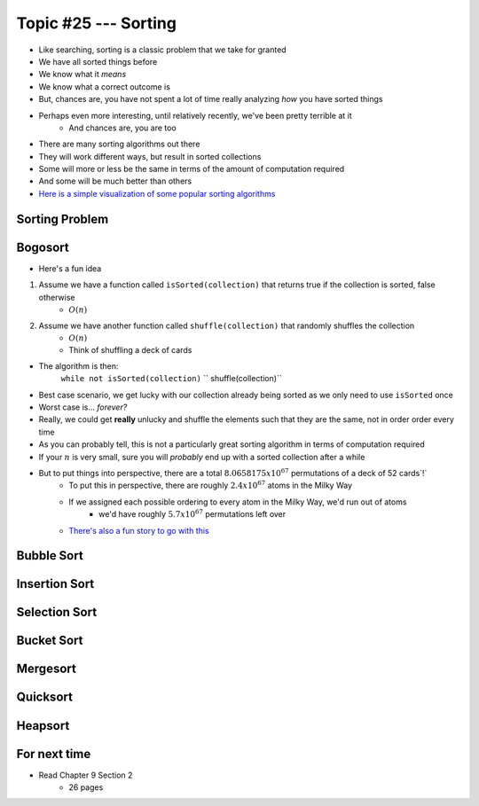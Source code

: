 *********************
Topic #25 --- Sorting
*********************

* Like searching, sorting is a classic problem that we take for granted
* We have all sorted things before
* We know what it *means*
* We know what a correct outcome is
* But, chances are, you have not spent a lot of time really analyzing *how* you have sorted things

* Perhaps even more interesting, until relatively recently, we've been pretty terrible at it
    * And chances are, you are too

* There are many sorting algorithms out there
* They will work different ways, but result in sorted collections
* Some will more or less be the same in terms of the amount of computation required
* And some will be much better than others

* `Here is a simple visualization of some popular sorting algorithms <https://www.toptal.com/developers/sorting-algorithms>`_

Sorting Problem
===============


Bogosort
========

* Here's a fun idea

1. Assume we have a function called ``isSorted(collection)`` that returns true if the collection is sorted, false otherwise
    * :math:`O(n)`
2. Assume we have another function called ``shuffle(collection)`` that randomly shuffles the collection
    * :math:`O(n)`
    * Think of shuffling a deck of cards

* The algorithm is then:
    ``while not isSorted(collection)``
    ``    shuffle(collection)``

* Best case scenario, we get lucky with our collection already being sorted as we only need to use ``isSorted`` once
* Worst case is... *forever?*
* Really, we could get **really** unlucky and shuffle the elements such that they are the same, not in order order every time

* As you can probably tell, this is not a particularly great sorting algorithm in terms of computation required
* If your :math:`n` is very small, sure you will *probably* end up with a sorted collection after a while
* But to put things into perspective, there are a total :math:`8.0658175x10^{67}` permutations of a deck of 52 cards`!`
    * To put this in perspective, there are roughly :math:`2.4x10^{67}` atoms in the Milky Way
    * If we assigned each possible ordering to every atom in the Milky Way, we'd run out of atoms
        * we'd have roughly :math:`5.7x10^{67}` permutations left over
    * `There's also a fun story to go with this <https://www.reddit.com/r/AskReddit/comments/6il1jx/comment/dj71u1v/?utm_source=share&utm_medium=web2x&context=3>`_


Bubble Sort
===========


Insertion Sort
==============


Selection Sort
==============


Bucket Sort
===========


Mergesort
=========


Quicksort
=========


Heapsort
========


For next time
=============

* Read Chapter 9 Section 2
    * 26 pages
